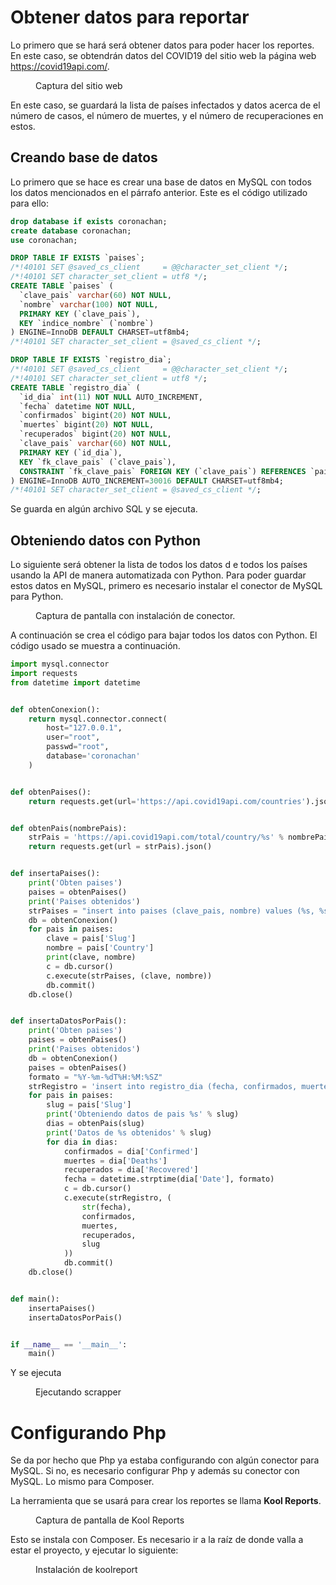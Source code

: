 * Obtener datos para reportar

Lo primero que se hará será obtener datos para poder hacer los reportes.  En este caso, se obtendrán datos del COVID19 del sitio web la página web https://covid19api.com/.

#+DOWNLOADED: file:///home/sggutier/Bildoj/Screenshot_20200510_165009.png @ 2020-05-10 16:50:53
#+attr_org: :width 500
#+attr_html: :width 80%
#+CAPTION: Captura del sitio web
[[file:Obtener_datos_para_reportar/2020-05-10_16-50-53_Screenshot_20200510_165009.png]]

En este caso, se guardará la lista de países infectados y datos acerca de el número de casos, el número de muertes, y el número de recuperaciones en estos.

** Creando base de datos

Lo primero que se hace es crear una base de datos en MySQL con todos los datos mencionados en el párrafo anterior.  Este es el código utilizado para ello:
#+begin_src sql
drop database if exists coronachan;
create database coronachan;
use coronachan;

DROP TABLE IF EXISTS `paises`;
/*!40101 SET @saved_cs_client     = @@character_set_client */;
/*!40101 SET character_set_client = utf8 */;
CREATE TABLE `paises` (
  `clave_pais` varchar(60) NOT NULL,
  `nombre` varchar(100) NOT NULL,
  PRIMARY KEY (`clave_pais`),
  KEY `indice_nombre` (`nombre`)
) ENGINE=InnoDB DEFAULT CHARSET=utf8mb4;
/*!40101 SET character_set_client = @saved_cs_client */;

DROP TABLE IF EXISTS `registro_dia`;
/*!40101 SET @saved_cs_client     = @@character_set_client */;
/*!40101 SET character_set_client = utf8 */;
CREATE TABLE `registro_dia` (
  `id_dia` int(11) NOT NULL AUTO_INCREMENT,
  `fecha` datetime NOT NULL,
  `confirmados` bigint(20) NOT NULL,
  `muertes` bigint(20) NOT NULL,
  `recuperados` bigint(20) NOT NULL,
  `clave_pais` varchar(60) NOT NULL,
  PRIMARY KEY (`id_dia`),
  KEY `fk_clave_pais` (`clave_pais`),
  CONSTRAINT `fk_clave_pais` FOREIGN KEY (`clave_pais`) REFERENCES `paises` (`clave_pais`)
) ENGINE=InnoDB AUTO_INCREMENT=30016 DEFAULT CHARSET=utf8mb4;
/*!40101 SET character_set_client = @saved_cs_client */;
#+end_src

Se guarda en algún archivo SQL y se ejecuta.

#+DOWNLOADED: file:///home/sggutier/Bildoj/Screenshot_20200510_165736.png @ 2020-05-10 17:05:22
#+attr_org: :width 500
#+attr_html: :width 60%
#+CAPTION: 
[[file:Obtener_datos_para_reportar/2020-05-10_17-05-22_Screenshot_20200510_165736.png]]


** Obteniendo datos con Python

Lo siguiente será obtener la lista de todos los datos d e todos los países usando la API de manera automatizada con Python.
Para poder guardar estos datos en MySQL, primero es necesario instalar el conector de MySQL para Python.

#+DOWNLOADED: file:///home/sggutier/Bildoj/Screenshot_20200510_165428.png @ 2020-05-10 17:13:46
#+attr_org: :width 500
#+attr_html: :width 70%
#+CAPTION: Captura de pantalla con instalación de conector.
[[file:Obtener_datos_para_reportar/2020-05-10_17-13-46_Screenshot_20200510_165428.png]]

A continuación se crea el código para bajar todos los datos con Python.  El código usado se muestra a continuación.
#+begin_src python
import mysql.connector
import requests
from datetime import datetime


def obtenConexion():
    return mysql.connector.connect(
        host="127.0.0.1",
        user="root",
        passwd="root",
        database='coronachan'
    )


def obtenPaises():
    return requests.get(url='https://api.covid19api.com/countries').json()


def obtenPais(nombrePais):
    strPais = 'https://api.covid19api.com/total/country/%s' % nombrePais
    return requests.get(url = strPais).json()


def insertaPaises():
    print('Obten paises')
    paises = obtenPaises()
    print('Paises obtenidos')
    strPaises = "insert into paises (clave_pais, nombre) values (%s, %s)"
    db = obtenConexion()
    for pais in paises:
        clave = pais['Slug']
        nombre = pais['Country']
        print(clave, nombre)
        c = db.cursor()
        c.execute(strPaises, (clave, nombre))
        db.commit()
    db.close()


def insertaDatosPorPais():
    print('Obten paises')
    paises = obtenPaises()
    print('Paises obtenidos')
    db = obtenConexion()
    paises = obtenPaises()
    formato = "%Y-%m-%dT%H:%M:%SZ"
    strRegistro = 'insert into registro_dia (fecha, confirmados, muertes, recuperados, clave_pais) values (%s, %s, %s, %s, %s)'
    for pais in paises:
        slug = pais['Slug']
        print('Obteniendo datos de pais %s' % slug)
        dias = obtenPais(slug)
        print('Datos de %s obtenidos' % slug)
        for dia in dias:
            confirmados = dia['Confirmed']
            muertes = dia['Deaths']
            recuperados = dia['Recovered']
            fecha = datetime.strptime(dia['Date'], formato)
            c = db.cursor()
            c.execute(strRegistro, (
                str(fecha),
                confirmados,
                muertes,
                recuperados,
                slug
            ))
            db.commit()
    db.close()


def main():
    insertaPaises()
    insertaDatosPorPais()


if __name__ == '__main__':
    main()
#+end_src

Y se ejecuta

#+DOWNLOADED: file:///home/sggutier/Bildoj/Screenshot_20200510_170254.png @ 2020-05-10 17:15:55
#+attr_org: :width 500
#+attr_html: :width 60%
#+CAPTION: Ejecutando scrapper
[[file:Obtener_datos_para_reportar/2020-05-10_17-15-55_Screenshot_20200510_170254.png]]

* Configurando Php

Se da por hecho que Php ya estaba configurando con algún conector para MySQL.  Si no, es necesario configurar Php y además su conector con MySQL.
Lo mismo para Composer.

La herramienta que se usará para crear los reportes se llama *Kool Reports*.

#+DOWNLOADED: file:///home/sggutier/Bildoj/Screenshot_20200510_172227.png @ 2020-05-10 17:23:06
#+attr_org: :width 500
#+attr_html: :width 80%
#+CAPTION: Captura de pantalla de Kool Reports
[[file:Configurando_Php/2020-05-10_17-23-06_Screenshot_20200510_172227.png]]

Esto se instala con Composer.  Es necesario ir a la raíz de donde valla a estar el proyecto, y ejecutar lo siguiente:
#+DOWNLOADED: file:///home/sggutier/Bildoj/Screenshot_20200510_172352.png @ 2020-05-10 17:24:10
#+attr_org: :width 500
#+attr_html: :width 80%
#+CAPTION: Instalación de koolreport
[[file:Configurando_Php/2020-05-10_17-24-10_Screenshot_20200510_172352.png]]

